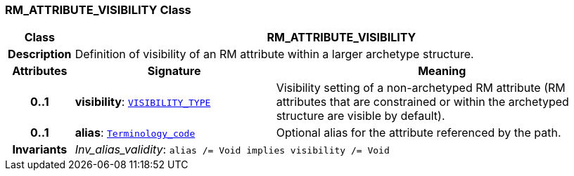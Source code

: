 === RM_ATTRIBUTE_VISIBILITY Class

[cols="^1,3,5"]
|===
h|*Class*
2+^h|*RM_ATTRIBUTE_VISIBILITY*

h|*Description*
2+a|Definition of visibility of an RM attribute within a larger archetype structure.

h|*Attributes*
^h|*Signature*
^h|*Meaning*

h|*0..1*
|*visibility*: `<<_visibility_type_enumeration,VISIBILITY_TYPE>>`
a|Visibility setting of a non-archetyped RM attribute (RM attributes that are constrained or within the archetyped structure are visible by default).

h|*0..1*
|*alias*: `link:/releases/BASE/{am_release}/foundation_types.html#_terminology_code_class[Terminology_code^]`
a|Optional alias for the attribute referenced by the path.

h|*Invariants*
2+a|__Inv_alias_validity__: `alias /= Void implies visibility /= Void`
|===
